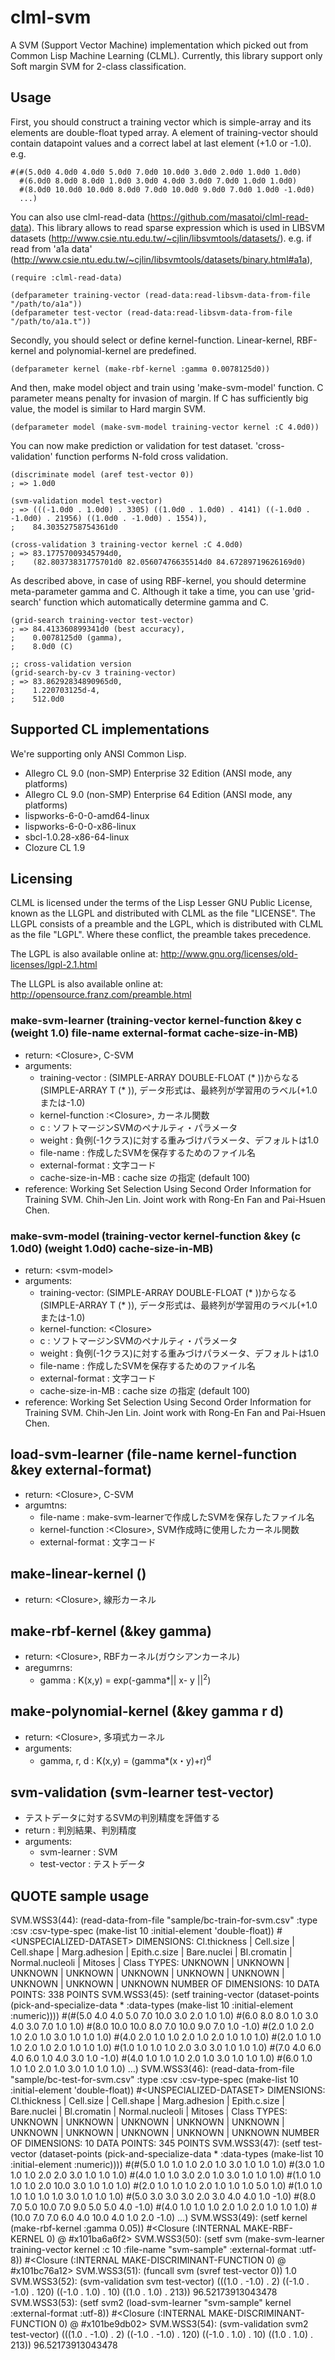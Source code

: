 * clml-svm
  A SVM (Support Vector Machine) implementation which picked out from Common Lisp Machine Learning (CLML).
  Currently, this library support only Soft margin SVM for 2-class classification.
  
** Usage
   First, you should construct a training vector which is simple-array and its elements are double-float typed array.
   A element of training-vector should contain datapoint values and a correct label at last element (+1.0 or -1.0).
   e.g.
#+BEGIN_SRC common-lisp
#(#(5.0d0 4.0d0 4.0d0 5.0d0 7.0d0 10.0d0 3.0d0 2.0d0 1.0d0 1.0d0)
  #(6.0d0 8.0d0 8.0d0 1.0d0 3.0d0 4.0d0 3.0d0 7.0d0 1.0d0 1.0d0)
  #(8.0d0 10.0d0 10.0d0 8.0d0 7.0d0 10.0d0 9.0d0 7.0d0 1.0d0 -1.0d0)
  ...)
#+END_SRC

   You can also use clml-read-data (https://github.com/masatoi/clml-read-data).
   This library allows to read sparse expression which is used in LIBSVM datasets (http://www.csie.ntu.edu.tw/~cjlin/libsvmtools/datasets/).
   e.g. if read from 'a1a data' (http://www.csie.ntu.edu.tw/~cjlin/libsvmtools/datasets/binary.html#a1a), 

#+BEGIN_SRC common-lisp
(require :clml-read-data)

(defparameter training-vector (read-data:read-libsvm-data-from-file "/path/to/a1a"))
(defparameter test-vector (read-data:read-libsvm-data-from-file "/path/to/a1a.t"))
#+END_SRC
   
   Secondly, you should select or define kernel-function. 
   Linear-kernel, RBF-kernel and polynomial-kernel are predefined.

#+BEGIN_SRC common-lisp
(defparameter kernel (make-rbf-kernel :gamma 0.0078125d0))
#+END_SRC

   And then, make model object and train using 'make-svm-model' function.
   C parameter means penalty for invasion of margin.
   If C has sufficiently big value, the model is similar to Hard margin SVM.

#+BEGIN_SRC common-lisp
(defparameter model (make-svm-model training-vector kernel :C 4.0d0))
#+END_SRC

   You can now make prediction or validation for test dataset.
   'cross-validation' function performs N-fold cross validation.

#+BEGIN_SRC common-lisp
(discriminate model (aref test-vector 0))
; => 1.0d0

(svm-validation model test-vector)
; => (((-1.0d0 . 1.0d0) . 3305) ((1.0d0 . 1.0d0) . 4141) ((-1.0d0 . -1.0d0) . 21956) ((1.0d0 . -1.0d0) . 1554)),
;    84.30352758754361d0

(cross-validation 3 training-vector kernel :C 4.0d0)
; => 83.17757009345794d0,
;    (82.80373831775701d0 82.05607476635514d0 84.67289719626169d0)
#+END_SRC
   
   As described above, in case of using RBF-kernel, you should determine meta-parameter gamma and C.
   Although it take a time, you can use 'grid-search' function which automatically determine gamma and C.

#+BEGIN_SRC common-lisp
(grid-search training-vector test-vector)
; => 84.413360899341d0 (best accuracy),
;    0.0078125d0 (gamma),
;    8.0d0 (C)

;; cross-validation version
(grid-search-by-cv 3 training-vector)
; => 83.86292834890965d0,
;    1.220703125d-4,
;    512.0d0
#+END_SRC

** Supported CL implementations
We're supporting only ANSI Common Lisp.

- Allegro CL 9.0 (non-SMP) Enterprise 32 Edition (ANSI mode, any platforms)
- Allegro CL 9.0 (non-SMP) Enterprise 64 Edition (ANSI mode, any platforms)
- lispworks-6-0-0-amd64-linux
- lispworks-6-0-0-x86-linux
- sbcl-1.0.28-x86-64-linux
- Clozure CL 1.9

** Licensing

CLML is licensed under the terms of the Lisp Lesser GNU Public License, known as the LLGPL and distributed with CLML as the file "LICENSE".
The LLGPL consists of a preamble and the LGPL, which is distributed with CLML as the file "LGPL".
Where these conflict, the preamble takes precedence.

The LGPL is also available online at:  http://www.gnu.org/licenses/old-licenses/lgpl-2.1.html

The LLGPL is also available online at:  http://opensource.franz.com/preamble.html




*** make-svm-learner (training-vector kernel-function &key c (weight 1.0) file-name external-format cache-size-in-MB)
- return: <Closure>, C-SVM
- arguments:
 - training-vector : (SIMPLE-ARRAY DOUBLE-FLOAT (* ))からなる(SIMPLE-ARRAY T (* )),
                      データ形式は、最終列が学習用のラベル(+1.0または-1.0)
 - kernel-function :<Closure>, カーネル関数
 - c : ソフトマージンSVMのペナルティ・パラメータ
 - weight : 負例(-1クラス)に対する重みづけパラメータ、デフォルトは1.0
 - file-name : 作成したSVMを保存するためのファイル名
 - external-format : 文字コード
 - cache-size-in-MB : cache size の指定 (default 100)
- reference: Working Set Selection Using Second Order Information for Training SVM.
            Chih-Jen Lin.
            Joint work with Rong-En Fan and Pai-Hsuen Chen.

*** make-svm-model (training-vector kernel-function &key (c 1.0d0) (weight 1.0d0) cache-size-in-MB)
- return: <svm-model>
- arguments:
 - training-vector: (SIMPLE-ARRAY DOUBLE-FLOAT (* ))からなる(SIMPLE-ARRAY T (* )),
                      データ形式は、最終列が学習用のラベル(+1.0または-1.0)
 - kernel-function: <Closure> 
 - c : ソフトマージンSVMのペナルティ・パラメータ
 - weight : 負例(-1クラス)に対する重みづけパラメータ、デフォルトは1.0
 - file-name : 作成したSVMを保存するためのファイル名
 - external-format : 文字コード
 - cache-size-in-MB : cache size の指定 (default 100)
- reference: Working Set Selection Using Second Order Information for Training SVM.
            Chih-Jen Lin.
            Joint work with Rong-En Fan and Pai-Hsuen Chen.


** load-svm-learner (file-name kernel-function &key external-format)
- return: <Closure>, C-SVM
- argumtns:
 - file-name : make-svm-learnerで作成したSVMを保存したファイル名
 - kernel-function :<Closure>, SVM作成時に使用したカーネル関数
 - external-format : 文字コード
** make-linear-kernel ()
- return: <Closure>, 線形カーネル
** make-rbf-kernel (&key gamma)
- return: <Closure>, RBFカーネル(ガウシアンカーネル)
- aregumrns:
 - gamma : K(x,y) = exp(-gamma*|| x- y ||^2)
** make-polynomial-kernel (&key gamma r d)
- return: <Closure>, 多項式カーネル
- arguments:
 - gamma, r, d : K(x,y) = (gamma*(x・y)+r)^d
** svm-validation (svm-learner test-vector)
- テストデータに対するSVMの判別精度を評価する
- return : 判別結果、判別精度
- arguments:
 - svm-learner : SVM
 - test-vector : テストデータ
** QUOTE sample usage
SVM.WSS3(44): (read-data-from-file "sample/bc-train-for-svm.csv"
						 :type :csv
						 :csv-type-spec (make-list 10 :initial-element 'double-float))
 #<UNSPECIALIZED-DATASET>
DIMENSIONS: Cl.thickness | Cell.size | Cell.shape | Marg.adhesion | Epith.c.size | Bare.nuclei | Bl.cromatin | Normal.nucleoli | Mitoses | Class
TYPES:      UNKNOWN | UNKNOWN | UNKNOWN | UNKNOWN | UNKNOWN | UNKNOWN | UNKNOWN | UNKNOWN | UNKNOWN | UNKNOWN
NUMBER OF DIMENSIONS: 10
DATA POINTS: 338 POINTS
SVM.WSS3(45): (setf training-vector (dataset-points (pick-and-specialize-data * :data-types (make-list 10 :initial-element :numeric))))
 #(#(5.0 4.0 4.0 5.0 7.0 10.0 3.0 2.0 1.0 1.0) #(6.0 8.0 8.0 1.0 3.0 4.0 3.0 7.0 1.0 1.0) #(8.0 10.0 10.0 8.0 7.0 10.0 9.0 7.0 1.0 -1.0)
  #(2.0 1.0 2.0 1.0 2.0 1.0 3.0 1.0 1.0 1.0) #(4.0 2.0 1.0 1.0 2.0 1.0 2.0 1.0 1.0 1.0) #(2.0 1.0 1.0 1.0 2.0 1.0 2.0 1.0 1.0 1.0)
  #(1.0 1.0 1.0 1.0 2.0 3.0 3.0 1.0 1.0 1.0) #(7.0 4.0 6.0 4.0 6.0 1.0 4.0 3.0 1.0 -1.0) #(4.0 1.0 1.0 1.0 2.0 1.0 3.0 1.0 1.0 1.0)
  #(6.0 1.0 1.0 1.0 2.0 1.0 3.0 1.0 1.0 1.0) ...)
SVM.WSS3(46): (read-data-from-file "sample/bc-test-for-svm.csv"
						 :type :csv
						 :csv-type-spec (make-list 10 :initial-element 'double-float))
 #<UNSPECIALIZED-DATASET>
DIMENSIONS: Cl.thickness | Cell.size | Cell.shape | Marg.adhesion | Epith.c.size | Bare.nuclei | Bl.cromatin | Normal.nucleoli | Mitoses | Class
TYPES:      UNKNOWN | UNKNOWN | UNKNOWN | UNKNOWN | UNKNOWN | UNKNOWN | UNKNOWN | UNKNOWN | UNKNOWN | UNKNOWN
NUMBER OF DIMENSIONS: 10
DATA POINTS: 345 POINTS
SVM.WSS3(47): (setf test-vector (dataset-points (pick-and-specialize-data * :data-types (make-list 10 :initial-element :numeric))))
 #(#(5.0 1.0 1.0 1.0 2.0 1.0 3.0 1.0 1.0 1.0) #(3.0 1.0 1.0 1.0 2.0 2.0 3.0 1.0 1.0 1.0) #(4.0 1.0 1.0 3.0 2.0 1.0 3.0 1.0 1.0 1.0)
  #(1.0 1.0 1.0 1.0 2.0 10.0 3.0 1.0 1.0 1.0) #(2.0 1.0 1.0 1.0 2.0 1.0 1.0 1.0 5.0 1.0) #(1.0 1.0 1.0 1.0 1.0 1.0 3.0 1.0 1.0 1.0)
  #(5.0 3.0 3.0 3.0 2.0 3.0 4.0 4.0 1.0 -1.0) #(8.0 7.0 5.0 10.0 7.0 9.0 5.0 5.0 4.0 -1.0) #(4.0 1.0 1.0 1.0 2.0 1.0 2.0 1.0 1.0 1.0)
  #(10.0 7.0 7.0 6.0 4.0 10.0 4.0 1.0 2.0 -1.0) ...)
SVM.WSS3(49): (setf kernel (make-rbf-kernel :gamma 0.05))
 #<Closure (:INTERNAL MAKE-RBF-KERNEL 0) @ #x101ba6a6f2>
SVM.WSS3(50): (setf svm (make-svm-learner training-vector kernel :c 10 :file-name "svm-sample" :external-format :utf-8))
 #<Closure (:INTERNAL MAKE-DISCRIMINANT-FUNCTION 0) @ #x101bc76a12>
SVM.WSS3(51): (funcall svm (svref test-vector 0))
1.0
SVM.WSS3(52): (svm-validation svm test-vector)
(((1.0 . -1.0) . 2) ((-1.0 . -1.0) . 120) ((-1.0 . 1.0) . 10) ((1.0 . 1.0) . 213))
96.52173913043478
SVM.WSS3(53): (setf svm2 (load-svm-learner "svm-sample" kernel :external-format :utf-8))
 #<Closure (:INTERNAL MAKE-DISCRIMINANT-FUNCTION 0) @ #x101be9db02>
SVM.WSS3(54): (svm-validation svm2 test-vector)
(((1.0 . -1.0) . 2) ((-1.0 . -1.0) . 120) ((-1.0 . 1.0) . 10) ((1.0 . 1.0) . 213))
96.52173913043478
